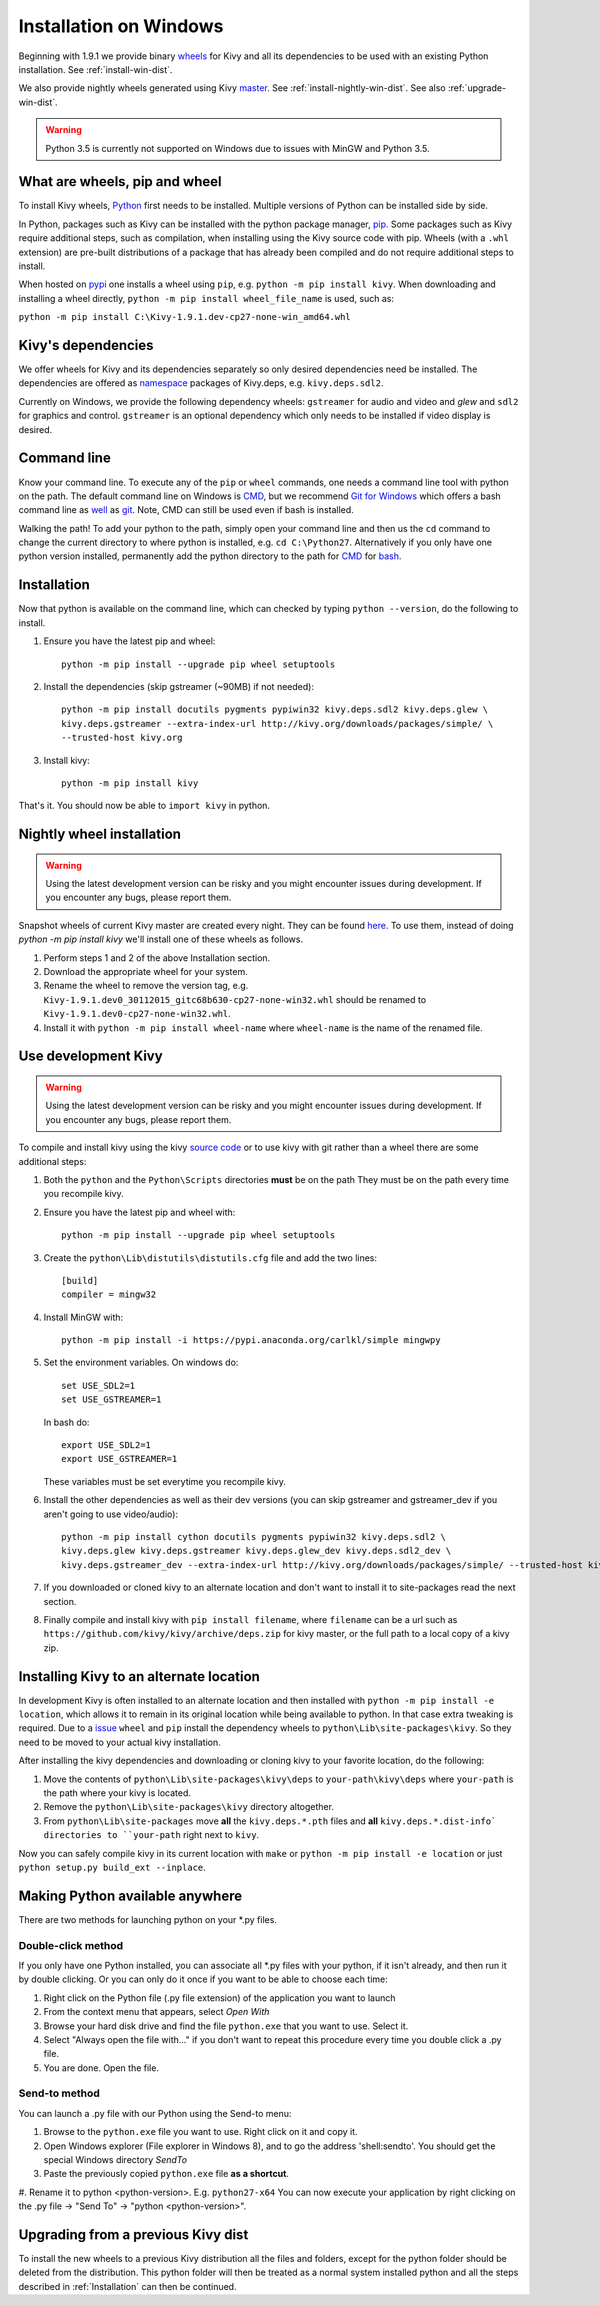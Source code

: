 .. _installation_windows:

Installation on Windows
=======================

Beginning with 1.9.1 we provide binary `wheels <https://wheel.readthedocs.org/en/latest/>`_
for Kivy and all its dependencies to be used with an existing Python installation. See
:ref:`install-win-dist`.

We also provide nightly wheels generated using Kivy `master <https://github.com/kivy/kivy>`_.
See :ref:`install-nightly-win-dist`. See also :ref:`upgrade-win-dist`.

.. warning::

    Python 3.5 is currently not supported on Windows due to issues with MinGW and
    Python 3.5.

What are wheels, pip and wheel
------------------------------

To install Kivy wheels, `Python <https://www.python.org/downloads/windows/>`_ first
needs to be installed. Multiple versions of Python can be installed side by side.

In Python, packages such as Kivy can be installed with the python package
manager, `pip <https://pip.pypa.io/en/stable/>`_. Some packages such as Kivy
require additional steps, such as compilation, when installing using the Kivy
source code with pip. Wheels (with a ``.whl`` extension) are pre-built
distributions of a package that has already been compiled and do not require
additional steps to install.

When hosted on `pypi <https://pypi.python.org/pypi>`_ one installs a wheel
using ``pip``, e.g. ``python -m pip install kivy``. When downloading and installing
a wheel directly, ``python -m pip install wheel_file_name`` is used, such as:

``python -m pip install C:\Kivy-1.9.1.dev-cp27-none-win_amd64.whl``


Kivy's dependencies
-------------------

We offer wheels for Kivy and its dependencies separately so only desired
dependencies need be installed. The dependencies are offered as
`namespace <https://www.python.org/dev/peps/pep-0420/>`_
packages of Kivy.deps, e.g. ``kivy.deps.sdl2``.

Currently on Windows, we provide the following dependency
wheels: ``gstreamer`` for audio and video and `glew` and ``sdl2`` for graphics
and control. ``gstreamer`` is an optional dependency which only needs to be
installed if video display is desired.

Command line
------------

Know your command line. To execute any of the ``pip``
or ``wheel`` commands, one needs a command line tool with python on the path.
The default command line on Windows is
`CMD <http://www.computerhope.com/issues/chusedos.htm>`_, but we recommend
`Git for Windows <https://git-for-windows.github.io/>`_ which offers a bash
command line as `well <http://rogerdudler.github.io/git-guide/>`_ as
`git <https://try.github.io>`_. Note, CMD can still be used even if bash is
installed.

Walking the path! To add your python to the path, simply open your command line
and then us the ``cd`` command to change the current directory to where python is
installed, e.g. ``cd C:\Python27``. Alternatively if you only have one python
version installed, permanently add the python directory to the path for
`CMD <http://www.computerhope.com/issues/ch000549.htm>`_ for
`bash <http://stackoverflow.com/questions/14637979/how-to-permanently-set-path-on-linux>`_.

.. _install-win-dist

Installation
------------

Now that python is available on the command line, which can checked by typing
``python --version``, do the following to install.

#. Ensure you have the latest pip and wheel::

     python -m pip install --upgrade pip wheel setuptools

#. Install the dependencies (skip gstreamer (~90MB) if not needed)::

     python -m pip install docutils pygments pypiwin32 kivy.deps.sdl2 kivy.deps.glew \
     kivy.deps.gstreamer --extra-index-url http://kivy.org/downloads/packages/simple/ \
     --trusted-host kivy.org

#. Install kivy::

     python -m pip install kivy

That's it. You should now be able to ``import kivy`` in python.

.. _install-nightly-win-dist

Nightly wheel installation
--------------------------

.. warning::

    Using the latest development version can be risky and you might encounter
    issues during development. If you encounter any bugs, please report them.

Snapshot wheels of current Kivy master are created every night. They can be found
`here <https://drive.google.com/drive/folders/0B1_HB9J8mZepOV81UHpDbmg5SWM>`_.
To use them, instead of doing `python -m pip install kivy` we'll install one of
these wheels as follows.

#. Perform steps 1 and 2 of the above Installation section.
#. Download the appropriate wheel for your system.
#. Rename the wheel to remove the version tag, e.g.
   ``Kivy-1.9.1.dev0_30112015_gitc68b630-cp27-none-win32.whl``
   should be renamed to ``Kivy-1.9.1.dev0-cp27-none-win32.whl``.
#. Install it with ``python -m pip install wheel-name`` where ``wheel-name``
   is the name of the renamed file.

.. _dev-install-win:

Use development Kivy
--------------------

.. warning::

    Using the latest development version can be risky and you might encounter
    issues during development. If you encounter any bugs, please report them.

To compile and install kivy using the kivy
`source code <https://github.com/kivy/kivy/archive/master.zip>`_  or to use kivy
with git rather than a wheel there are some additional steps:

#. Both the ``python`` and the ``Python\Scripts`` directories **must** be on the path
   They must be on the path every time you recompile kivy.
#. Ensure you have the latest pip and wheel with::

     python -m pip install --upgrade pip wheel setuptools

#. Create the ``python\Lib\distutils\distutils.cfg`` file and add the two lines::

     [build]
     compiler = mingw32

#. Install MinGW with::

     python -m pip install -i https://pypi.anaconda.org/carlkl/simple mingwpy

#. Set the environment variables. On windows do::

     set USE_SDL2=1
     set USE_GSTREAMER=1

   In bash do::

     export USE_SDL2=1
     export USE_GSTREAMER=1

   These variables must be set everytime you recompile kivy.

#. Install the other dependencies as well as their dev versions (you can skip
   gstreamer and gstreamer_dev if you aren't going to use video/audio)::

     python -m pip install cython docutils pygments pypiwin32 kivy.deps.sdl2 \
     kivy.deps.glew kivy.deps.gstreamer kivy.deps.glew_dev kivy.deps.sdl2_dev \
     kivy.deps.gstreamer_dev --extra-index-url http://kivy.org/downloads/packages/simple/ --trusted-host kivy.org

#. If you downloaded or cloned kivy to an alternate location and don't want to
   install it to site-packages read the next section.
#. Finally compile and install kivy with ``pip install filename``, where ``filename``
   can be a url such as ``https://github.com/kivy/kivy/archive/deps.zip`` for
   kivy master, or the full path to a local copy of a kivy zip.


Installing Kivy to an alternate location
----------------------------------------

In development Kivy is often installed to an alternate location and then
installed with ``python -m pip install -e location``, which allows it to remain
in its original location while being available to python.
In that case extra tweaking is required. Due to a
`issue <https://github.com/pypa/pip/issues/2677>`_ ``wheel`` and
``pip`` install the dependency wheels to ``python\Lib\site-packages\kivy``. So they
need to be moved to your actual kivy installation.

After installing the kivy dependencies and downloading or cloning kivy to your
favorite location, do the following:

#. Move the contents of ``python\Lib\site-packages\kivy\deps`` to
   ``your-path\kivy\deps`` where ``your-path`` is the path where your kivy is
   located.
#. Remove the ``python\Lib\site-packages\kivy`` directory altogether.
#. From ``python\Lib\site-packages`` move **all** the ``kivy.deps.*.pth``
   files and **all** ``kivy.deps.*.dist-info` directories to ``your-path``
   right next to ``kivy``.

Now you can safely compile kivy in its current location with ``make`` or
``python -m pip install -e location`` or just ``python setup.py build_ext --inplace``.

Making Python available anywhere
--------------------------------

There are two methods for launching python on your *.py files.

Double-click method
~~~~~~~~~~~~~~~~~~~

If you only have one Python installed, you can associate all *.py files with
your python, if it isn't already, and then run it by double clicking. Or you can
only do it once if you want to be able to choose each time:

#. Right click on the Python file (.py file extension) of the application you want to launch
#. From the context menu that appears, select *Open With*
#. Browse your hard disk drive and find the file ``python.exe`` that you want to use. Select it.
#. Select "Always open the file with..." if you don't want to repeat this procedure every time you
   double click a .py file.
#. You are done. Open the file.

Send-to method
~~~~~~~~~~~~~~

You can launch a .py file with our Python using the Send-to menu:

#. Browse to the ``python.exe`` file you want to use. Right click on it and
   copy it.
#. Open Windows explorer (File explorer in Windows 8), and to go the address 'shell:sendto'.
   You should get the special Windows directory `SendTo`
#. Paste the previously copied ``python.exe`` file **as a shortcut**.
#. Rename it to python <python-version>. E.g. ``python27-x64``
You can now execute your application by right clicking on the .py file ->
"Send To" -> "python <python-version>".

.. _upgrade-win-dist

Upgrading from a previous Kivy dist
-----------------------------------

To install the new wheels to a previous Kivy distribution all the files
and folders, except for the python folder should be deleted from the distribution.
This python folder will then be treated as a normal system installed python and all
the steps described in :ref:`Installation` can then be continued.
